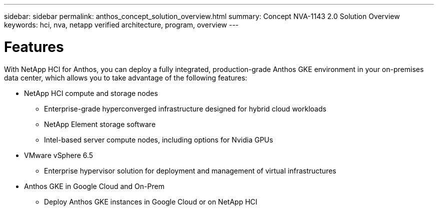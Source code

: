 ---
sidebar: sidebar
permalink: anthos_concept_solution_overview.html
summary: Concept NVA-1143 2.0 Solution Overview
keywords: hci, nva, netapp verified architecture, program, overview
---

= Features

:hardbreaks:
:nofooter:
:icons: font
:linkattrs:
:imagesdir: ./media/

[.lead]
With NetApp HCI for Anthos, you can deploy a fully integrated, production-grade Anthos GKE environment in your on-premises data center, which allows you to take advantage of the following features:

*	NetApp HCI compute and storage nodes
** Enterprise-grade hyperconverged infrastructure designed for hybrid cloud workloads
** NetApp Element storage software
** Intel-based server compute nodes, including options for Nvidia GPUs
* VMware vSphere 6.5
** Enterprise hypervisor solution for deployment and management of virtual infrastructures
* Anthos GKE in Google Cloud and On-Prem
** Deploy Anthos GKE instances in Google Cloud or on NetApp HCI
